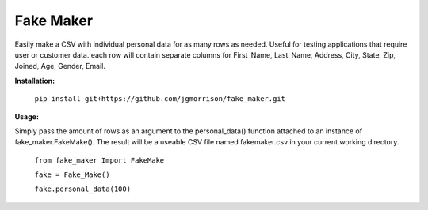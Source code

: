 Fake Maker
==========

Easily make a CSV with individual personal data for as many rows as needed. Useful for testing applications that require user or customer data. each row will contain separate columns for First_Name, Last_Name, Address, City, State, Zip, Joined, Age, Gender, Email. 


**Installation:**

    ``pip install git+https://github.com/jgmorrison/fake_maker.git``

**Usage:**

Simply pass the amount of rows as an argument to the personal_data() function attached to an instance of fake_maker.FakeMake(). The result will be a useable CSV file named fakemaker.csv in your current working directory.

   ``from fake_maker Import FakeMake``

   ``fake = Fake_Make()``

   ``fake.personal_data(100)``
